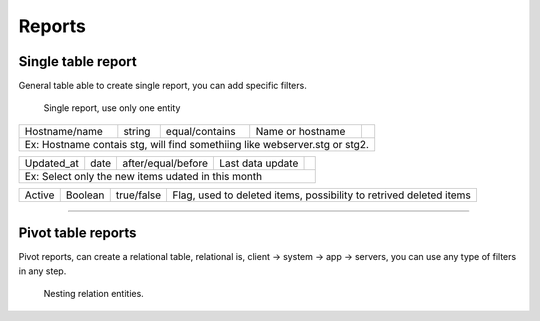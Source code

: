 Reports
=======

Single table report
-------------------

General table able to create single report, you can add specific filters.

.. figure:: ../../_static/screen/report_c.png

     Single report, use only one entity

+---------------------------------------------------------------------------+---------+--------------------+--------------------------------------------------------------------+-------------------------------------------------+                                                                                                                                                         
|Hostname/name                                                              | string  | equal/contains     | Name or hostname                                                   | .. image:: ../../_static/screen/filter_host.png |
+---------------------------------------------------------------------------+---------+--------------------+--------------------------------------------------------------------+-------------------------------------------------+
|Ex: Hostname contais stg, will find somethiing like webserver.stg or stg2.                                                                                                                                                       |
+---------------------------------------------------------------------------+---------+--------------------+--------------------------------------------------------------------+-------------------------------------------------+

+---------------------------------------------------------------------------+---------+--------------------+--------------------------------------------------------------------+-------------------------------------------------+
|Updated_at                                                                 | date    | after/equal/before | Last data update                                                   | .. image:: ../../_static/screen/filter_data.png |
+---------------------------------------------------------------------------+---------+--------------------+--------------------------------------------------------------------+-------------------------------------------------+
|Ex: Select only the new items udated in this month                                                                                                                                                                               |
+---------------------------------------------------------------------------+---------+--------------------+--------------------------------------------------------------------+-------------------------------------------------+

+---------------------------------------------------------------------------+---------+--------------------+--------------------------------------------------------------------+
| Active                                                                    | Boolean | true/false         | Flag, used to deleted items, possibility to retrived deleted items |                                                
+---------------------------------------------------------------------------+---------+--------------------+--------------------------------------------------------------------+

--------

Pivot table reports
-------------------

Pivot reports, can create a relational table, relational is, client -> system -> app -> servers, you can use any type of filters in any step.

.. figure:: ../../_static/screen/report_c2.png

    Nesting relation entities.
